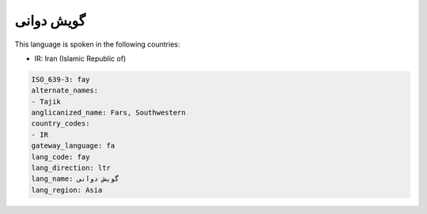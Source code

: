 .. _fay:

گویش دوانی
===================

This language is spoken in the following countries:

* IR: Iran (Islamic Republic of)

.. code-block:: yaml

    ISO_639-3: fay
    alternate_names:
    - Tajik
    anglicanized_name: Fars, Southwestern
    country_codes:
    - IR
    gateway_language: fa
    lang_code: fay
    lang_direction: ltr
    lang_name: گویش دوانی
    lang_region: Asia
    
